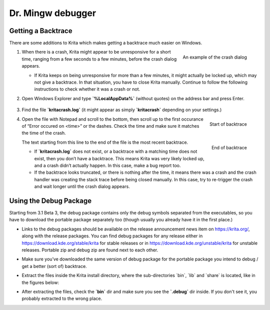 Dr. Mingw debugger
==================

.. raw:: mediawiki

   {{Template:Info|The information on this page applies only to the Windows release of Krita 3.1 Beta 3 (3.0.92) and later.}}

Getting a Backtrace
-------------------

There are some additions to Krita which makes getting a backtrace much
easier on Windows.

#. .. figure:: images/drmingw_debugger/Mingw-crash-screen.png
      :alt: images/drmingw_debugger/Mingw-crash-screen.png
      :align: right

      An example of the crash dialog

   When there is a crash, Krita might
   appear to be unresponsive for a short time, ranging from a few
   seconds to a few minutes, before the crash dialog appears.

   -  If Krita keeps on being unresponsive for more than a few minutes,
      it might actually be locked up, which may not give a backtrace. In
      that situation, you have to close Krita manually. Continue to
      follow the following instructions to check whether it was a crash
      or not.

#. Open Windows Explorer and type **\`%LocalAppData%\`** (without
   quotes) on the address bar and press Enter.

   .. figure:: images/drmingw_debugger/mingw-explorer-path.png
      :alt: images/drmingw_debugger/mingw-explorer-path.png
      :align: center

#. Find the file **\`kritacrash.log\`** (it might appear as simply
   **\`kritacrash\`** depending on your settings.)
#. .. figure:: images/drmingw_debugger/Mingw-crash-log-start.png
      :alt: images/drmingw_debugger/Mingw-crash-log-start.png
      :align: right

      Start of backtrace

   Open the file with Notepad and scroll to the
   bottom, then scroll up to the first occurance of “Error occured on
   <time>” or the dashes. Check the time and make sure it matches the
   time of the crash.

   .. figure:: images/drmingw_debugger/Mingw-crash-log-end.png
      :alt: images/drmingw_debugger/Mingw-crash-log-end.png
      :align: right

      End of backtrace

   The text starting from
   this line to the end of the file is the most recent backtrace.

   -  If **\`kritacrash.log\`** does not exist, or a backtrace with a
      matching time does not exist, then you don’t have a backtrace.
      This means Krita was very likely locked up, and a crash didn’t
      actually happen. In this case, make a bug report too.
   -  If the backtrace looks truncated, or there is nothing after the
      time, it means there was a crash and the crash handler was
      creating the stack trace before being closed manually. In this
      case, try to re-trigger the crash and wait longer until the crash
      dialog appears.

.. raw:: mediawiki

   {{Template:Info|Starting from Krita 3.1 Beta 3 (3.0.92), the external DrMingw JIT debugger is not needed for getting the backtrace.}}


Using the Debug Package
-----------------------

Starting from 3.1 Beta 3, the debug package contains only the debug
symbols separated from the executables, so you have to download the
portable package separately too (though usually you already have it in
the first place.)

-  Links to the debug packages should be available on the release
   announcement news item on https://krita.org/, along with the release
   packages. You can find debug packages for any release either in
   https://download.kde.org/stable/krita for stable releases or in
   https://download.kde.org/unstable/krita for unstable releases.
   Portable zip and debug zip are found next to each other.
-  Make sure you’ve downloaded the same version of debug package for the
   portable package you intend to debug / get a better (sort of)
   backtrace.
-  Extract the files inside the Krita install directory, where the
   sub-directories \`bin\`, \`lib\` and \`share\` is located, like in
   the figures below:

   |mingw-dbg7zip.png| |mingw-dbg7zip-dir.png|

-  After extracting the files, check the **\`bin\`** dir and make sure
   you see the **\`.debug\`** dir inside. If you don't see it, you
   probably extracted to the wrong place.


.. |mingw-dbg7zip.png| image:: images/drmingw_debugger/mingw-dbg7zip.png
.. |mingw-dbg7zip-dir.png| image:: images/drmingw_debugger/mingw-dbg7zip-dir.png

